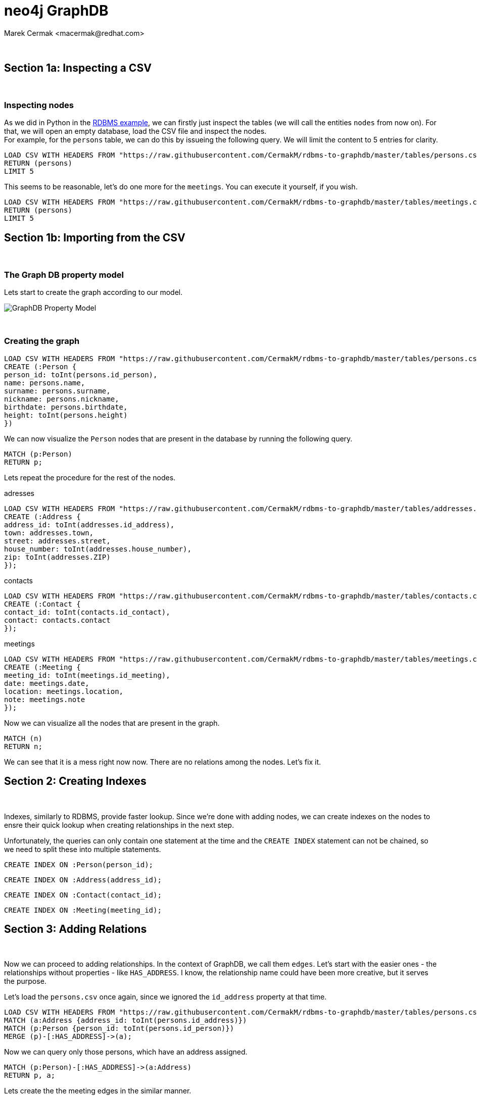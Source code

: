 = neo4j GraphDB
:neo4j-version: 3.3.5
:author: Marek Cermak <macermak@redhat.com>
:style: #54A835/#1078B5/white:Colorized(name)

{zwsp} +

//console

== Section 1a: Inspecting a CSV

{empty} +

=== Inspecting nodes
As we did in Python in the link:rdbms_with_python.ipynb[RDBMS example], we can firstly just inspect the tables (we will call the entities `nodes` from now on). For that, we will open an empty database, load the CSV file and inspect the nodes. +
For example, for the `persons` table, we can do this by issueing the following query. We will limit the content to 5 entries for clarity.

[source,cypher]
----
LOAD CSV WITH HEADERS FROM "https://raw.githubusercontent.com/CermakM/rdbms-to-graphdb/master/tables/persons.csv" AS persons
RETURN (persons)
LIMIT 5
----
//table

This seems to be reasonable, let's do one more for the `meetings`. You can execute it yourself, if you wish.

[source,cypher]
----
LOAD CSV WITH HEADERS FROM "https://raw.githubusercontent.com/CermakM/rdbms-to-graphdb/master/tables/meetings.csv" AS persons
RETURN (persons)
LIMIT 5
----
//table

== Section 1b: Importing from the CSV

{empty} +

=== The Graph DB property model

Lets start to create the graph according to our model.

image::https://github.com/CermakM/rdbms-to-graphdb/blob/master/graph_db_property_model.png?raw=true[GraphDB Property Model]

{empty} +

=== Creating the graph

//setup
//output
[source,cypher]
----
LOAD CSV WITH HEADERS FROM "https://raw.githubusercontent.com/CermakM/rdbms-to-graphdb/master/tables/persons.csv" AS persons
CREATE (:Person {
person_id: toInt(persons.id_person),
name: persons.name,
surname: persons.surname,
nickname: persons.nickname,
birthdate: persons.birthdate,
height: toInt(persons.height)
})
----


We can now visualize the `Person` nodes that are present in the database by running the following query.

[source,cypher]
----
MATCH (p:Person)
RETURN p;
----
//graph


Lets repeat the procedure for the rest of the nodes.

//setup
//hide
.adresses
[source,cypher]
----
LOAD CSV WITH HEADERS FROM "https://raw.githubusercontent.com/CermakM/rdbms-to-graphdb/master/tables/addresses.csv" AS addresses
CREATE (:Address {
address_id: toInt(addresses.id_address),
town: addresses.town,
street: addresses.street,
house_number: toInt(addresses.house_number),
zip: toInt(addresses.ZIP)
});
----

//setup
//hide
.contacts
[source,cypher]
----
LOAD CSV WITH HEADERS FROM "https://raw.githubusercontent.com/CermakM/rdbms-to-graphdb/master/tables/contacts.csv" AS contacts
CREATE (:Contact {
contact_id: toInt(contacts.id_contact),
contact: contacts.contact
});
----

//setup
//hide
.meetings
[source,cypher]
----
LOAD CSV WITH HEADERS FROM "https://raw.githubusercontent.com/CermakM/rdbms-to-graphdb/master/tables/meetings.csv" AS meetings
CREATE (:Meeting {
meeting_id: toInt(meetings.id_meeting),
date: meetings.date,
location: meetings.location,
note: meetings.note
});
----


Now we can visualize all the nodes that are present in the graph.

[source,cypher]
----
MATCH (n)
RETURN n;
----
//graph


We can see that it is a mess right now now. There are no relations among the nodes.
Let's fix it.

== Section 2: Creating Indexes

{empty} +

Indexes, similarly to RDBMS, provide faster lookup. Since we're done with adding nodes, we can create indexes on the nodes to ensre their quick lookup when creating relationships in the next step.

Unfortunately, the queries can only contain one statement at the time and the `CREATE INDEX` statement can not be chained, so we need to split these into multiple statements.

[source,cypher]
----
CREATE INDEX ON :Person(person_id);
----

[source,cypher]
----
CREATE INDEX ON :Address(address_id);
----

[source,cypher]
----
CREATE INDEX ON :Contact(contact_id);
----

[source,cypher]
----
CREATE INDEX ON :Meeting(meeting_id);
----


== Section 3: Adding Relations

{empty} +

Now we can proceed to adding relationships. In the context of GraphDB, we call them `edges`. Let's start with the easier ones - the relationships without properties - like `HAS_ADDRESS`. I know, the relationship name could have been more creative, but it serves the purpose.

Let's load the `persons.csv` once again, since we ignored the `id_address` property at that time.

//setup
[source,cypher]
----
LOAD CSV WITH HEADERS FROM "https://raw.githubusercontent.com/CermakM/rdbms-to-graphdb/master/tables/persons.csv" AS persons
MATCH (a:Address {address_id: toInt(persons.id_address)})
MATCH (p:Person {person_id: toInt(persons.id_person)})
MERGE (p)-[:HAS_ADDRESS]->(a);
----
//graph


Now we can query only those persons, which have an address assigned.


[source,cypher]
----
MATCH (p:Person)-[:HAS_ADDRESS]->(a:Address)
RETURN p, a;
----
//graph


Lets create the the meeting edges in the similar manner.

//setup
//hide
[source,cypher]
----
LOAD CSV WITH HEADERS FROM "https://raw.githubusercontent.com/CermakM/rdbms-to-graphdb/master/tables/persons_meetings.csv" AS meetings
MATCH (m:Meeting {meeting_id: toInt(meetings.id_meeting)})
MATCH (p:Person {person_id: toInt(meetings.id_person)})
MERGE (p)-[:HAS_MEETING]->(m);
----

{empty} +

=== Edges with properties

In a Graph DB, the relations (edges) can also have their own properties. We'll make use of that when creating the `HAS_RELATIONSHIP` and `HAS_CONTACT` edges.

//setup
//hide
.Contact
[source,cypher]
----
USING PERIODIC COMMIT
LOAD CSV WITH HEADERS FROM "https://raw.githubusercontent.com/CermakM/rdbms-to-graphdb/master/tables/contacts.csv" AS contacts
MATCH (p:Person {person_id: toInt(contacts.id_person)})
MATCH (c:Contact {contact_id: toInt(contacts.id_contact)})
MERGE (p)-[rel:HAS_CONTACT]->(c)
ON CREATE SET rel.contact_type_id = toInt(contacts.id_type_of_contact)
----

Now lets add the properties to the created `HAS_CONTACT` edges.

//setup
//hide
.Type of contact - Edge Property
[source,cypher]
----
LOAD CSV WITH HEADERS FROM "https://raw.githubusercontent.com/CermakM/rdbms-to-graphdb/master/tables/types_of_contacts.csv" AS types_of_contacts
MATCH (p)-[rel:HAS_CONTACT {contact_type_id: types_of_contacts.id_type_of_contact}]->(c)
SET rel.type = types_of_contacts.name
----
//graph

//setup
//hide
.Relationship
[source,cypher]
----
USING PERIODIC COMMIT
LOAD CSV WITH HEADERS FROM "https://raw.githubusercontent.com/CermakM/rdbms-to-graphdb/master/tables/relationships.csv" AS relationships
MATCH (p1:Person {person_id: toInt(relationships.id_person1)})
MATCH (p2:Person {person_id: toInt(relationships.id_person2)})
MERGE (p1)-[rel:HAS_RELATIONSHIP]->(p2)
ON CREATE SET rel.relationship_id = toInt(relationships.id_relationship)
----

As before, add the properties to the created `HAS_RELATIONSHIP` edges.

//setup
//hide
.Types of Relationship
[source,cypher]
----
LOAD CSV WITH HEADERS FROM "https://raw.githubusercontent.com/CermakM/rdbms-to-graphdb/master/tables/types_of_relationships.csv" AS relationship_types
MATCH (p)-[rel:HAS_RELATIONSHIP {relationship_id: toInt(relationship_types.id_type_of_relationship)}]->(c)
SET rel.type = relationship_types.name
----

== Section 4: Queries

{empty} +

Now that we have both nodes and relationships set up, let's take a look at few simple queries.
NOTE: We will limit the number of results here for more clarity, so don't be surprised if there is a content 'missing'.

{empty} +

=== Inspecting persons

For example, let's match all the persons with the name `"Radek"`. And check the relationships that connect them.

[source,cypher]
----
MATCH (p:Person {name: "Radek"})-[r]->(node)
RETURN p, r, node;
----

{empty} +

=== Inspecting relationships

[source,cypher]
----
MATCH p=()-[r:HAS_RELATIONSHIP]->() RETURN p, r LIMIT 5
----

Match only those relationships, which have a type defined.

[source,cypher]
----
MATCH p=()-[r:HAS_RELATIONSHIP]->()
WHERE r.type IS NOT NULL
RETURN p, r
LIMIT 10
----

{empty} +

=== Inspecting meetings

We can also order the meetings by the date, so that the nearest date is listed first.

[source,cypher]
----
MATCH (p:Person)-[r:HAS_MEETING]->(nodes)
RETURN p, nodes
ORDER BY p.date
LIMIT 5
----
//table

{empty} +

=== Inspecting addresses

Find people that are from Brno and display all their relationships.

[source,cypher]
----
MATCH (p:Person)-[:HAS_ADDRESS]->(a:Address {town: "Brno"})
MATCH (p)-[r]-(node)
RETURN p, r, node;
----

{empty} +

== What Next

Feel free to export other possibilities that CQL and neo4j provide!

Take a look at link:https://neo4j.com/[neo4j] to learn more or take link:https://neo4j.com/developer/cypher-query-language/[Intro to Cypher].
